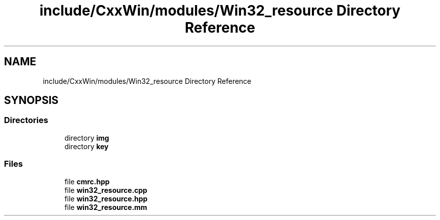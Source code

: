 .TH "include/CxxWin/modules/Win32_resource Directory Reference" 3Version 1.0.1" "CxxWin" \" -*- nroff -*-
.ad l
.nh
.SH NAME
include/CxxWin/modules/Win32_resource Directory Reference
.SH SYNOPSIS
.br
.PP
.SS "Directories"

.in +1c
.ti -1c
.RI "directory \fBimg\fP"
.br
.ti -1c
.RI "directory \fBkey\fP"
.br
.in -1c
.SS "Files"

.in +1c
.ti -1c
.RI "file \fBcmrc\&.hpp\fP"
.br
.ti -1c
.RI "file \fBwin32_resource\&.cpp\fP"
.br
.ti -1c
.RI "file \fBwin32_resource\&.hpp\fP"
.br
.ti -1c
.RI "file \fBwin32_resource\&.mm\fP"
.br
.in -1c
